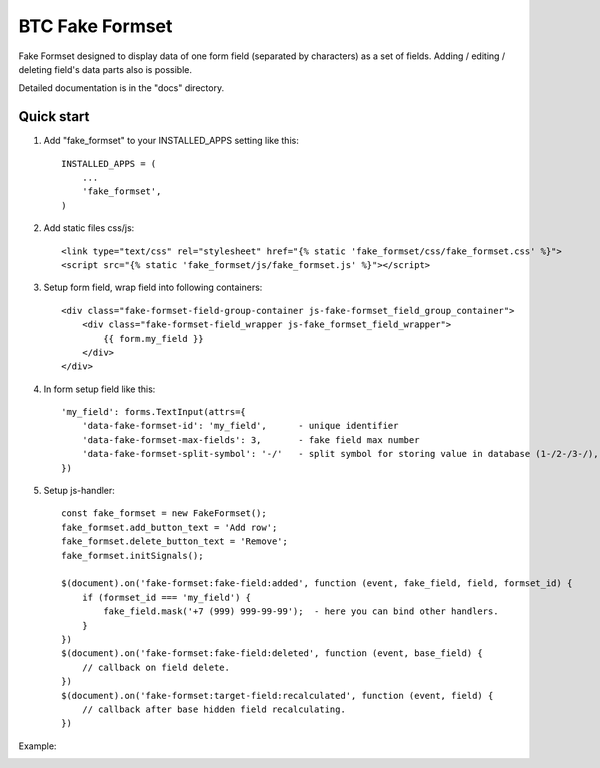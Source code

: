 ===================================================
BTC Fake Formset
===================================================

Fake Formset designed to display data of one form field (separated by characters) as a set of fields.
Adding / editing / deleting field's data parts also is possible.

Detailed documentation is in the "docs" directory.

Quick start
-----------

1. Add "fake_formset" to your INSTALLED_APPS setting like this::

      INSTALLED_APPS = (
          ...
          'fake_formset',
      )

2. Add static files css/js::

    <link type="text/css" rel="stylesheet" href="{% static 'fake_formset/css/fake_formset.css' %}">
    <script src="{% static 'fake_formset/js/fake_formset.js' %}"></script>

3. Setup form field, wrap field into following containers::

    <div class="fake-formset-field-group-container js-fake-formset_field_group_container">
        <div class="fake-formset-field_wrapper js-fake_formset_field_wrapper">
            {{ form.my_field }}
        </div>
    </div>

4. In form setup field like this::

    'my_field': forms.TextInput(attrs={
        'data-fake-formset-id': 'my_field',      - unique identifier
        'data-fake-formset-max-fields': 3,       - fake field max number
        'data-fake-formset-split-symbol': '-/'   - split symbol for storing value in database (1-/2-/3-/), "," by default.
    })

5. Setup js-handler::

    const fake_formset = new FakeFormset();
    fake_formset.add_button_text = 'Add row';
    fake_formset.delete_button_text = 'Remove';
    fake_formset.initSignals();

    $(document).on('fake-formset:fake-field:added', function (event, fake_field, field, formset_id) {
        if (formset_id === 'my_field') {
            fake_field.mask('+7 (999) 999-99-99');  - here you can bind other handlers.
        }
    })
    $(document).on('fake-formset:fake-field:deleted', function (event, base_field) {
        // callback on field delete.
    })
    $(document).on('fake-formset:target-field:recalculated', function (event, field) {
        // callback after base hidden field recalculating.
    })

Example:

.. image:: https://user-images.githubusercontent.com/33987296/74908431-e3e09e00-53c6-11ea-8140-ead1018018d1.png

.. image:: https://user-images.githubusercontent.com/33987296/74908633-741ee300-53c7-11ea-9b3d-ca43d3018259.png
